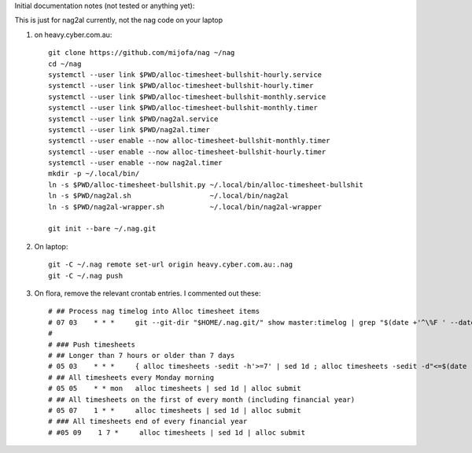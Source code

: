 Initial documentation notes (not tested or anything yet):

This is just for nag2al currently, not the nag code on your laptop

#. on heavy.cyber.com.au::

       git clone https://github.com/mijofa/nag ~/nag
       cd ~/nag
       systemctl --user link $PWD/alloc-timesheet-bullshit-hourly.service
       systemctl --user link $PWD/alloc-timesheet-bullshit-hourly.timer
       systemctl --user link $PWD/alloc-timesheet-bullshit-monthly.service
       systemctl --user link $PWD/alloc-timesheet-bullshit-monthly.timer
       systemctl --user link $PWD/nag2al.service
       systemctl --user link $PWD/nag2al.timer
       systemctl --user enable --now alloc-timesheet-bullshit-monthly.timer
       systemctl --user enable --now alloc-timesheet-bullshit-hourly.timer
       systemctl --user enable --now nag2al.timer
       mkdir -p ~/.local/bin/
       ln -s $PWD/alloc-timesheet-bullshit.py ~/.local/bin/alloc-timesheet-bullshit
       ln -s $PWD/nag2al.sh                   ~/.local/bin/nag2al
       ln -s $PWD/nag2al-wrapper.sh           ~/.local/bin/nag2al-wrapper

       git init --bare ~/.nag.git

#. On laptop::

       git -C ~/.nag remote set-url origin heavy.cyber.com.au:.nag
       git -C ~/.nag push

#. On flora, remove the relevant crontab entries.
   I commented out these::

       # ## Process nag timelog into Alloc timesheet items
       # 07 03    * * *     git --git-dir "$HOME/.nag.git/" show master:timelog | grep "$(date +'^\%F ' --date 'Yesterday')" | /home/mike/bin/nag2al -v
       #
       # ### Push timesheets
       # ## Longer than 7 hours or older than 7 days
       # 05 03    * * *     { alloc timesheets -sedit -h'>=7' | sed 1d ; alloc timesheets -sedit -d"<=$(date -I -d '1 week ago')" | sed 1d ; } | sort -u | alloc submit
       # ## All timesheets every Monday morning
       # 05 05    * * mon   alloc timesheets | sed 1d | alloc submit
       # ## All timesheets on the first of every month (including financial year)
       # 05 07    1 * *     alloc timesheets | sed 1d | alloc submit
       # ### All timesheets end of every financial year
       # #05 09    1 7 *     alloc timesheets | sed 1d | alloc submit
